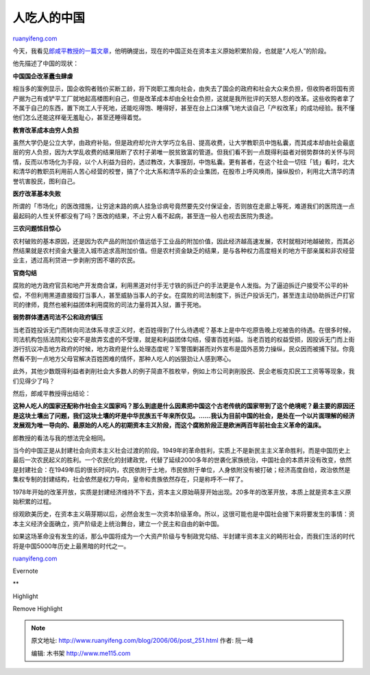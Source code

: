 .. _200606_post_251:

人吃人的中国
===============================

`ruanyifeng.com <http://www.ruanyifeng.com/blog/2006/06/post_251.html>`__

今天，我看见\ `郎咸平教授的一篇文章 <http://www.google.com/search?hl=zh-CN&q=%E9%83%8E%E5%92%B8%E5%B9%B3+%E4%BA%BA%E5%90%83%E4%BA%BA&btnG=Google+%E6%90%9C%E7%B4%A2&lr=>`__\ ，他明确提出，现在的中国正处在资本主义原始积累阶段，也就是”人吃人”的阶段。

他先描述了中国的现状：

**中国国企改革蠹虫肆虐**

相当多的案例显示，国企收购者贱价买断工龄，将下岗职工推向社会，由失去了国企的政府和社会大众来负担，但收购者将国有资产据为己有或铲平工厂就地起高楼图利自己，但是改革成本却由全社会负担，这就是我所批评的天怒人怨的改革。这些收购者拿了不属于自己的东西，置下岗工人于死地，还能吃得饱、睡得好，甚至在台上口沫横飞地大谈自己「产权改革」的成功经验。我不懂他们怎么还能这样毫无羞耻心，甚至还睡得着觉。

**教育改革成本由穷人负担**

虽然大学仍是公立大学，由政府补贴，但是政府却允许大学巧立名目、提高收费，让大学教职员中饱私囊，而其成本却由社会最底层的穷人负担，因为大学乱收费的结果阻断了农村子弟唯一脱贫致富的管道。但我们看不到一点既得利益者对弱势群体的关怀与同情，反而以市场化为手段，以个人利益为目的，透过教改，大事搜刮，中饱私囊。更有甚者，在这个社会一切往「钱」看时，北大和清华的教职员利用前人苦心经营的校誉，搞了个北大系和清华系的企业集团，在股市上呼风唤雨，操纵股价，利用北大清华的清誉坑害股民，图利自己。

**医疗改革基本失败**

所谓的「市场化」的医改措施，让穷途末路的病人挂急诊病号竟然要先交付保证金，否则放在走廊上等死，难道我们的医院连一点最起码的人性关怀都没有了吗？医改的结果，不止穷人看不起病，甚至连一般人也视去医院为畏途。

**三农问题怵目惊心**

农村破败的基本原因，还是因为农产品的附加价值远低于工业品的附加价值，因此经济越高速发展，农村就相对地越破败，而其必然结果就是农村资金大量流入城市追求高附加价值。但是农村资金缺乏的结果，是与各种权力高度相关的地方干部亲属和非农经营业主，透过高利贷进一步剥削穷困不堪的农民。

**官商勾结**

腐败的地方政府官员和地产开发商合谋，利用黑道对付手无寸铁的拆迁户的手法更是令人发指。为了逼迫拆迁户接受不公平的补偿，不但利用黑道直接殴打当事人，甚至威胁当事人的子女。在腐败的司法制度下，拆迁户投诉无门，甚至连主动协助拆迁户打官司的律师，竟然也被利益团体利用腐败的司法力量将其入狱，置于死地。

**弱势群体遭遇司法不公和政府镇压**

当老百姓投诉无门而转向司法体系寻求正义时，老百姓得到了什么待遇呢？基本上是中午吃原告晚上吃被告的待遇。在很多时候，司法机构包括法院和公安不是故弄玄虚的不受理，就是和利益团体勾结，侵害百姓利益。当老百姓的权益受损，因投诉无门而上街游行抗议冲击地方政府的时候，地方政府是什么处理态度呢？军警围剿甚而对外宣布是国外恶势力操纵，民众因而被捕下狱。你竟然看不到一点地方父母官解决百姓困难的情怀，那种人吃人的凶狠劲让人感到寒心。

此外，其他少数既得利益者剥削社会大多数人的例子简直不胜枚举，例如上市公司剥削股民、民企老板克扣民工工资等等现象，我们见得少了吗？

然后，郎咸平教授得出结论：

**这种人吃人的国家还配称作社会主义国家吗？那么到底是什么因素把中国这个古老传统的国家带到了这个绝境呢？最主要的原因还是这块土壤出了问题，我们这块土壤的坏是中华民族五千年来所仅见。……我认为目前中国的社会，是处在一个以片面理解的经济发展观为唯一导向的、最原始的人吃人的初期资本主义阶段，而这个腐败阶段正是欧洲两百年前社会主义革命的温床。**

郎教授的看法与我的想法完全相同。

当今的中国正是从封建社会向资本主义社会过渡的阶段。1949年的革命胜利，实质上不是新民主主义革命胜利，而是中国历史上最后一次农民起义的胜利。一个农民化的封建政党，代替了延续2000多年的世袭化家族统治，中国社会的本质并没有改变，依然是封建社会：在1949年后的很长时间内，农民依附于土地，市民依附于单位，人身依附没有被打破；经济高度自给，政治依然是集权专制的封建结构，社会依然是权力导向，皇帝和贵族依然存在，只是称呼不一样了。

1978年开始的改革开放，实质是封建经济维持不下去，资本主义原始萌芽开始出现。20多年的改革开放，本质上就是资本主义原始积累的过程。

综观欧美历史，在资本主义萌芽期以后，必然会发生一次资本阶级革命。所以，这很可能也是中国社会接下来将要发生的事情：资本主义经济全面确立，资产阶级走上统治舞台，建立一个民主和自由的新中国。

如果这场革命没有发生的话，那么中国将成为一个大资产阶级与专制政党勾结、半封建半资本主义的畸形社会，而我们生活的时代将是中国5000年历史上最黑暗的时代之一。

`ruanyifeng.com <http://www.ruanyifeng.com/blog/2006/06/post_251.html>`__

Evernote

**

Highlight

Remove Highlight

.. note::
    原文地址: http://www.ruanyifeng.com/blog/2006/06/post_251.html 
    作者: 阮一峰 

    编辑: 木书架 http://www.me115.com